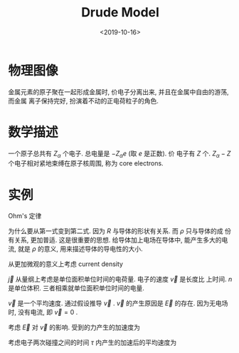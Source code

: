 #+TITLE: Drude Model
#+DATE: <2019-10-16>
#+CATEGORIES: 专业笔记
#+TAGS: 物理, Drude Model
#+HTML: <!-- toc -->
#+HTML: <!-- more -->

* 物理图像

金属元素的原子聚在一起形成金属时, 价电子分离出来, 并且在金属中自由的游荡, 而金属
离子保持完好, 扮演着不动的正电荷粒子的角色.

* 数学描述

一个原子总共有 $Z_{\alpha}$ 个电子. 总电量是 $-Z_{\alpha}e$ (取 $e$ 是正数). 价
电子有 $Z$ 个. $Z_{\alpha}-Z$ 个电子相对紧地束缚在原子核周围, 称为 core
electrons. 

* 实例

Ohm's 定律 
\begin{align*}
  V =& I \cdot R \\
    &\Downarrow \\
  \vec{E} =& \rho \cdot \vec{j}
\end{align*}
为什么要从第一式变到第二式. 因为 $R$ 与导体的形状有关系. 而 $\rho$ 只与导体的成
份有关系, 更加普适. 这是很重要的思想. 给导体加上电场在导体中, 能产生多大的电流,
就是 $\rho$ 的意义, 用来描述导体的导电性的大小. 

从更加微观的意义上考虑 current density
\begin{align}
  \vec{j} = -ne \vec{v}
\end{align}
$\vec{j}$ 从量纲上考虑是单位面积单位时间的电荷量. 电子的速度 $\vec{v}$ 是长度比
上时间. $n$ 是单位体积. 三者相乘就单位面积单位时间的电量.

$\vec{v}$ 是一个平均速度. 通过假设推导 $\vec{v}$ . $\vec{v}$ 的产生原因是
$\vec{E}$ 的存在. 因为无电场时, 没有电流, 即 $\vec{v}=0$ . 

考虑 $\vec{E}$ 对 $\vec{v}$ 的影响. 受到的力产生的加速度为
\begin{align}
  \vec{a} = -\frac{e \vec{E}}{m}
\end{align}

考虑电子两次碰撞之间的时间 $\tau$ 内产生的加速后的平均速度为
\begin{align}
  \vec{v}_{\mbox{avg}} = 0 - \frac{e \vec{E}\tau}{m}
\end{align}
